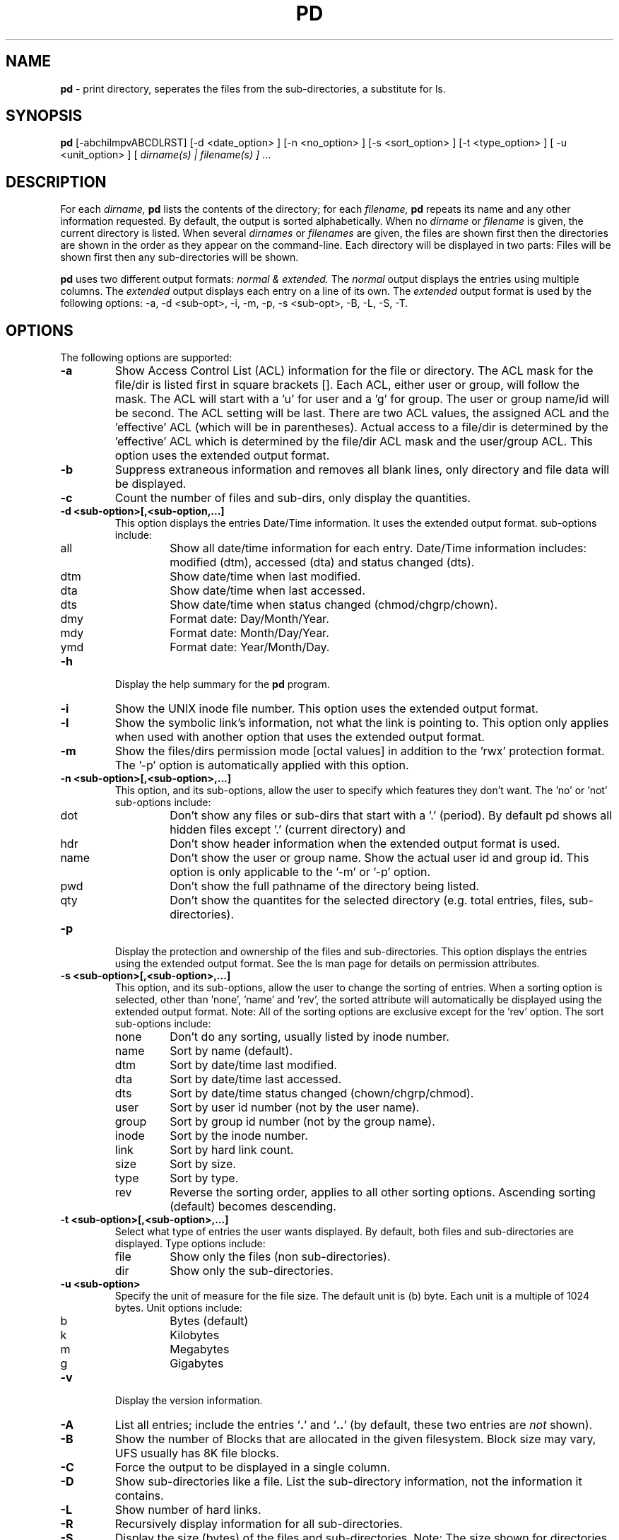 .\" @(#)pd.1 v5.1.0 2005/03/01; from Scott Fehrman, Sun Microsystems, Inc
.TH PD 1 "1 March 2005"
.SH NAME
.B pd 
\- print directory, seperates the files from the sub-directories, a 
substitute for ls.
.SH SYNOPSIS
.B pd
[-abchilmpvABCDLRST] 
[-d <date_option> ] 
[-n <no_option> ]
[-s <sort_option> ]
[-t <type_option> ]
[ -u <unit_option> ]
[ 
.I dirname(s) | filename(s) ]
\&.\|.\|.
.SH DESCRIPTION
For each
.I dirname, 
.B pd
lists the contents of the directory; for each 
.I filename, 
.B pd
repeats its name and any other information requested. By default, the output
is sorted alphabetically. When no
.I dirname
or 
.I filename
is given, the current directory is listed.  When several
.I dirnames
or
.I filenames
are given, the files are shown first then the directories are shown in the 
order as they appear on the command-line. Each directory will be displayed in
two parts: Files will be shown first then any sub-directories will be shown.
.LP
.B pd
uses two different output formats: 
.I normal & extended. 
The 
.I normal
output displays the entries
using multiple columns. The 
.I extended
output displays each entry on a line of its own. The
.I extended
output format is used by the following options: 
-a, -d <sub-opt>, -i, -m, -p, -s <sub-opt>, -B, -L, -S, -T.
.LP
.SH OPTIONS
The following options are supported:
.LP
.TP
.B \-a
Show Access Control List (ACL) information for the file or directory.  The
ACL mask for the file/dir is listed first in square brackets [].  Each ACL,
either user or group, will follow the mask.  The ACL will start with a 'u'
for user and a 'g' for group. The user or group name/id will be second. The
ACL setting will be last.  There are two ACL values, the assigned ACL and
the 'effective' ACL (which will be in parentheses). Actual access to a
file/dir is determined by the 'effective' ACL which is determined by the
file/dir ACL mask and the user/group ACL.  This option uses the 
extended output format.
.TP
.B \-b
Suppress extraneous information and removes all blank lines, only directory and
file data will be displayed.
.TP
.B \-c
Count the number of files and sub-dirs, only display the quantities.
.TP
.B \-d <sub-option>[,<sub-option,...]
This option displays the entries Date/Time information. It uses the extended
output format. sub-options include:
.RS
.IP all
Show all date/time information for each entry.  Date/Time information
includes: modified (dtm), accessed (dta) and status changed (dts).
.IP dtm
Show date/time when last modified.
.IP dta
Show date/time when last accessed.
.IP dts
Show date/time when status changed (chmod/chgrp/chown).
.IP dmy
Format date: Day/Month/Year.
.IP mdy
Format date: Month/Day/Year.
.IP ymd
Format date: Year/Month/Day.
.RE
.TP
.B \-h
Display the help summary for the
.B pd
program.
.TP
.B \-i
Show the UNIX inode file number. This option uses the extended output
format.
.TP
.B \-l
Show the symbolic link's information, not what the link is pointing to.  
This option only applies when used with another option that uses the extended 
output format.
.TP
.B \-m
Show the files/dirs permission mode [octal values] in addition to the 'rwx' 
protection format.  The '-p' option is automatically applied with this
option.
.TP 
.B \-n <sub-option>[,<sub-option>,...]
This option, and its sub-options, allow the user to specify which features
they don't want.  The 'no' or 'not' sub-options include:
.RS
.IP dot
Don't show any files or sub-dirs that start with a '.' (period).  By 
default pd shows all hidden files except '.' (current directory) and
'..' (parent directory).
.IP hdr
Don't show header information when the extended output format is used.
.IP name
Don't show the user or group name. Show the actual user id and group id.
This option is only applicable to the '-m' or '-p' option.
.IP pwd
Don't show the full pathname of the directory being listed.
.IP qty
Don't show the quantites for the selected directory (e.g. total entries, 
files, sub-directories).
.RE
.TP
.B \-p
Display the protection and ownership of the files and sub-directories. 
This option displays the entries using the extended output format. 
See the ls man page for details on permission attributes.
.TP
.B \-s <sub-option>[,<sub-option>,...]
This option, and its sub-options, allow the user to change the sorting of
entries.  When a sorting option is selected, other than 'none', 'name' 
and 'rev', the sorted attribute will automatically be displayed using the 
extended output format.  Note: All of the sorting options 
are exclusive except for the 'rev' option.  The sort sub-options include:
.RS
.IP none
Don't do any sorting, usually listed by inode number.
.IP name
Sort by name (default).
.IP dtm
Sort by date/time last modified.
.IP dta
Sort by date/time last accessed.
.IP dts
Sort by date/time status changed (chown/chgrp/chmod).
.IP user
Sort by user id number (not by the user name).
.IP group
Sort by group id number (not by the group name).
.IP inode
Sort by the inode number.
.IP link
Sort by hard link count.
.IP size
Sort by size.
.IP type
Sort by type.
.IP rev
Reverse the sorting order, applies to all other sorting options. Ascending
sorting (default) becomes descending.
.RE
.TP
.B \-t <sub-option>[,<sub-option>,...]
Select what type of entries the user wants displayed.  By default, both
files and sub-directories are displayed.  Type options include:
.RS
.IP file
Show only the files (non sub-directories).
.IP dir
Show only the sub-directories.
.RE
.TP
.B \-u <sub-option>
Specify the unit of measure for the file size. The default unit is
(b) byte. Each unit is a multiple of 1024 bytes.  Unit options include:
.RS
.IP b
Bytes (default)
.IP k
Kilobytes
.IP m
Megabytes
.IP g
Gigabytes
.RE
.TP
.B \-v
Display the version information.
.TP
.B \-A
List all entries; include the entries 
.RB ` . '
and
.RB ` .. '
(by default, these two entries are
.I not
shown).
.TP
.B \-B
Show the number of Blocks that are allocated in the given filesystem.  Block
size may vary, UFS usually has 8K file blocks.
.TP
.B \-C
Force the output to be displayed in a single column.
.TP
.B \-D
Show sub-directories like a file. List the sub-directory information, not
the information it contains.
.TP
.B \-L
Show number of hard links.
.TP
.B \-R
Recursively display information for all sub-directories.
.TP
.B \-S
Display the size (bytes) of the files and sub-directories.  Note:  The  size 
shown for directories is
.I not
the size of the data within a directory; it's  
the size of the directory entry.  Note:  If an entry is either a Character 
or Block Special file, then the major and minor unit numbers will be shown.
.TP
.B \-T
Display the file's type: Regular, Directory, Socket, FIFO, Character, Block,
Door, Symbolic Link.

.SH EXAMPLES
.LP
.I "pd"
without any options:
.RS
.ft CB
.nf
 % pd

 /home/user   38 Entries.

 19 Files.

 .Xauthority         .Xdefaults          .acrorc
 .cshrc              .desksetdefaults    .dtprofile
 .emacs              .login              .mailboxlist
 .mailcap            .mime.types         .mlbxlsttmp
 .rhosts             .signature          .user.rdb
 .xemacs-options     home.html           index.html
 log.tn

 19 Directories.

 .cetables           .dt                 .fm
 .hp48               .netscape           .pgp
 .roam               .sdtspell_dict      .solregis
 .tt                 .wastebasket        PDASync
 TT_DB               junk                ns_imap
 nsmail              pc                  tmp
 work

 %
.ft
.fi
.RE
.LP
.I "pd"
with the option that only counts the number of entries:
.RS
.ft CB
.nf
 % pd -c

 /home/user   38 Entries.

 19 Files.

 19 Directories.

 %
.ft
.fi
.RE
.LP
.I "pd"
with the option that doesn't show the hidden files:
.RS
.ft CB
.nf
 % pd -n dot

 /home/user   11 Entries.

 3 Files.

 home.html   index.html  log.tn

 8 Directories.

 PDASync     TT_DB       junk        ns_imap     nsmail
 pc          tmp         work

 %
.ft
.fi
.RE
.LP
.I "pd"
with the option that only displays the files and then only the directories:
.RS
.ft CB
.nf
 % pd -t file

 /home/user   38 Entries.

 19 Files.

 .Xauthority         .Xdefaults          .acrorc
 .cshrc              .desksetdefaults    .dtprofile
 .emacs              .login              .mailboxlist
 .mailcap            .mime.types         .mlbxlsttmp
 .rhosts             .signature          .user.rdb
 .xemacs-options     home.html           index.html
 log.tn

 % pd -t dir

 /home/user   38 Entries.

 19 Directories.

 .cetables           .dt                 .fm
 .hp48               .netscape           .pgp
 .roam               .sdtspell_dict      .solregis
 .tt                 .wastebasket        PDASync
 TT_DB               junk                ns_imap
 nsmail              pc                  tmp
 work

 %
.ft
.fi
.RE
.LP
.I "pd"
with the option that displays the entrie's permission and the 
equivalent mode [octal value].  To obtain just the permissions use 
the '-p' option. 
.RS
.ft CB
.nf
 % pd -n dot -m

 /home/user   11 Entries.

 3 Files.

 Name         User  Group Other [Mode]     User.Group     
 -----------------------------------------------------------
 home.html    rw-   r--   r--   [ 644]     user.tse  -> index.html
 index.html   rw-   r--   r--   [ 644]     user.tse       
 log.tn       rw-   rw-   r-- + [ 664]     user.tse       

 8 Directories.

 Name         User  Group Other [Mode]     User.Group     
 -----------------------------------------------------------
 PDASync      rwx   r-x   r-x + [ 755]     user.tse       
 TT_DB        rwx   r-x   r-x   [ 755]     root.root      
 junk         rwx   rwx   r-x   [ 775]     user.tse  -> ./tmp
 ns_imap      rwx   r-x   r-x   [ 755]     user.tse       
 nsmail       rwx   ---   ---   [ 700]     user.tse       
 pc           rwx   r-x   r-x + [ 755]     user.tse       
 tmp          rwx   rwx   r-x   [ 775]     user.tse       
 work         rwx   r-x   r-x   [ 755]     user.tse       

 %
.ft
.fi
.RE
.LP
.I "pd"
with the option that displays Access Control List (ACL) information: 
.RS
.ft CB
.nf
 % pd -n dot -a

 /home/user   11 Entries.

 3 Files.

 Name         Access Control Lists [mask] (effective) 
 -----------------------------------------------------------
 home.html    -> index.html
 index.html   
 log.tn       [rw-] g:totalnet:rw-(rw-) 

 8 Directories.

 Name         Access Control Lists [mask] (effective) 
 -----------------------------------------------------------
 PDASync      [r-x] u:z990978:rwx(r-x) 
 TT_DB        
 junk         -> ./tmp
 ns_imap      
 nsmail       
 pc           [rwx] u:ppp:rwx(rwx) 
 tmp          
 work         

 %
.ft
.fi
.RE
.LP
.I "pd"
with different sorting options.  The first example sorts by size. The
second example sorts by Date/Time Modified in reverse order and it
selects an alternate format for the date information.
.RS
.ft CB
.nf
 % pd -t file -s size

 /home/user   38 Entries.

 19 Files.

 Name                Size (bytes)  
 -----------------------------------------------------------
 log.tn                         0  
 .rhosts                       22  
 index.html                   176  
 home.html                    176  -> index.html
 .mime.types                  445  
 .emacs                       495  
 .Xdefaults                   698  
 .signature                   725  
 .Xauthority                  933  
 .login                      1042  
 .mailcap                    1060  
 .cshrc                      1081  
 .dtprofile                  1239  
 .acrorc                     1635  
 .desksetdefaults            3557  
 .user.rdb                   4096  
 .mlbxlsttmp                 5828  
 .mailboxlist                6747  
 .xemacs-options            18513  

 % pd -t file -s dtm,rev -d ymd

 /home/user   38 Entries.

 19 Files.

 Name               Modified             
 -----------------------------------------------------------
 .Xauthority        2000/10/07-19:05:28  
 .mailboxlist       2000/10/03-09:47:20  
 .cshrc             2000/09/21-17:46:04  
 .login             2000/09/15-08:58:37  
 .acrorc            2000/08/10-15:54:38  
 .emacs             2000/08/07-20:37:06  
 .signature         2000/07/21-16:59:55  
 .mailcap           2000/07/18-22:13:44  
 .mime.types        2000/07/18-22:13:44  
 .rhosts            2000/07/18-18:58:15  
 .mlbxlsttmp        2000/04/07-16:41:06  
 log.tn             2000/02/05-16:44:26  
 .dtprofile         1999/12/30-00:46:42  
 .user.rdb          1999/11/21-13:23:38  
 .desksetdefaults   1999/09/07-22:36:13  
 .xemacs-options    1998/06/03-10:36:49  
 home.html          1996/06/08-16:06:54  -> index.html
 index.html         1996/06/08-16:06:54  
 .Xdefaults         1996/02/22-19:14:03  

 % 
.ft
.fi
.RE
.LP
.I "pd"
with the the file type information:
.RS
.ft CB
.nf
 % pd -T /dev

 /dev   236 Entries.

 224 Files.

 Name                       Type              
 -----------------------------------------------------------
 .devfs_eventmgr            Door Descriptor   
 .devfs_log_event           Door Descriptor   
 .devfsadm_deamon.lock      Regular File      
 .devfsadm_dev.lock         Regular File      
 .devfseventd_daemon.lock   Regular File      
 arp                        Character Device  -> ../devices/...
 audio                      Character Device  -> sound/0
 audioctl                   Character Device  -> sound/0ctl
 conslog                    Character Device  -> ../devices/...
 console                    Character Device  -> ../devices/...
 diskette                   Block Device      -> ../devices/...
 diskette0                  Block Device      -> ../devices/...

 <example truncated>

 % 
.ft
.fi
.RE
.SH NOTES
.LP
If a directory contains a Symbolic Link that refers to an entry which 
does not exist, 
.B "pd"
will list the link as a file when the normal output format is used. When the 
extended format output is used, the link will be listed as a file along with 
the error message: 
.B (Missing Symbolic Link Target).
To see the status about the link, use the '-l' option.
.SH BUGS
.LP
None are known at the release version of 5.1.0

